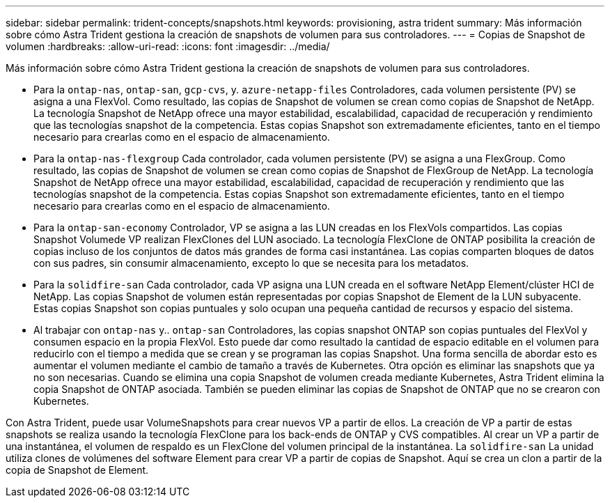 ---
sidebar: sidebar 
permalink: trident-concepts/snapshots.html 
keywords: provisioning, astra trident 
summary: Más información sobre cómo Astra Trident gestiona la creación de snapshots de volumen para sus controladores. 
---
= Copias de Snapshot de volumen
:hardbreaks:
:allow-uri-read: 
:icons: font
:imagesdir: ../media/


Más información sobre cómo Astra Trident gestiona la creación de snapshots de volumen para sus controladores.

* Para la `ontap-nas`, `ontap-san`, `gcp-cvs`, y. `azure-netapp-files` Controladores, cada volumen persistente (PV) se asigna a una FlexVol. Como resultado, las copias de Snapshot de volumen se crean como copias de Snapshot de NetApp. La tecnología Snapshot de NetApp ofrece una mayor estabilidad, escalabilidad, capacidad de recuperación y rendimiento que las tecnologías snapshot de la competencia. Estas copias Snapshot son extremadamente eficientes, tanto en el tiempo necesario para crearlas como en el espacio de almacenamiento.
* Para la `ontap-nas-flexgroup` Cada controlador, cada volumen persistente (PV) se asigna a una FlexGroup. Como resultado, las copias de Snapshot de volumen se crean como copias de Snapshot de FlexGroup de NetApp. La tecnología Snapshot de NetApp ofrece una mayor estabilidad, escalabilidad, capacidad de recuperación y rendimiento que las tecnologías snapshot de la competencia. Estas copias Snapshot son extremadamente eficientes, tanto en el tiempo necesario para crearlas como en el espacio de almacenamiento.
* Para la `ontap-san-economy` Controlador, VP se asigna a las LUN creadas en los FlexVols compartidos. Las copias Snapshot Volumede VP realizan FlexClones del LUN asociado. La tecnología FlexClone de ONTAP posibilita la creación de copias incluso de los conjuntos de datos más grandes de forma casi instantánea. Las copias comparten bloques de datos con sus padres, sin consumir almacenamiento, excepto lo que se necesita para los metadatos.
* Para la `solidfire-san` Cada controlador, cada VP asigna una LUN creada en el software NetApp Element/clúster HCI de NetApp. Las copias Snapshot de volumen están representadas por copias Snapshot de Element de la LUN subyacente. Estas copias Snapshot son copias puntuales y solo ocupan una pequeña cantidad de recursos y espacio del sistema.
* Al trabajar con `ontap-nas` y.. `ontap-san` Controladores, las copias snapshot ONTAP son copias puntuales del FlexVol y consumen espacio en la propia FlexVol. Esto puede dar como resultado la cantidad de espacio editable en el volumen para reducirlo con el tiempo a medida que se crean y se programan las copias Snapshot. Una forma sencilla de abordar esto es aumentar el volumen mediante el cambio de tamaño a través de Kubernetes. Otra opción es eliminar las snapshots que ya no son necesarias. Cuando se elimina una copia Snapshot de volumen creada mediante Kubernetes, Astra Trident elimina la copia Snapshot de ONTAP asociada. También se pueden eliminar las copias de Snapshot de ONTAP que no se crearon con Kubernetes.


Con Astra Trident, puede usar VolumeSnapshots para crear nuevos VP a partir de ellos. La creación de VP a partir de estas snapshots se realiza usando la tecnología FlexClone para los back-ends de ONTAP y CVS compatibles. Al crear un VP a partir de una instantánea, el volumen de respaldo es un FlexClone del volumen principal de la instantánea. La `solidfire-san` La unidad utiliza clones de volúmenes del software Element para crear VP a partir de copias de Snapshot. Aquí se crea un clon a partir de la copia de Snapshot de Element.
